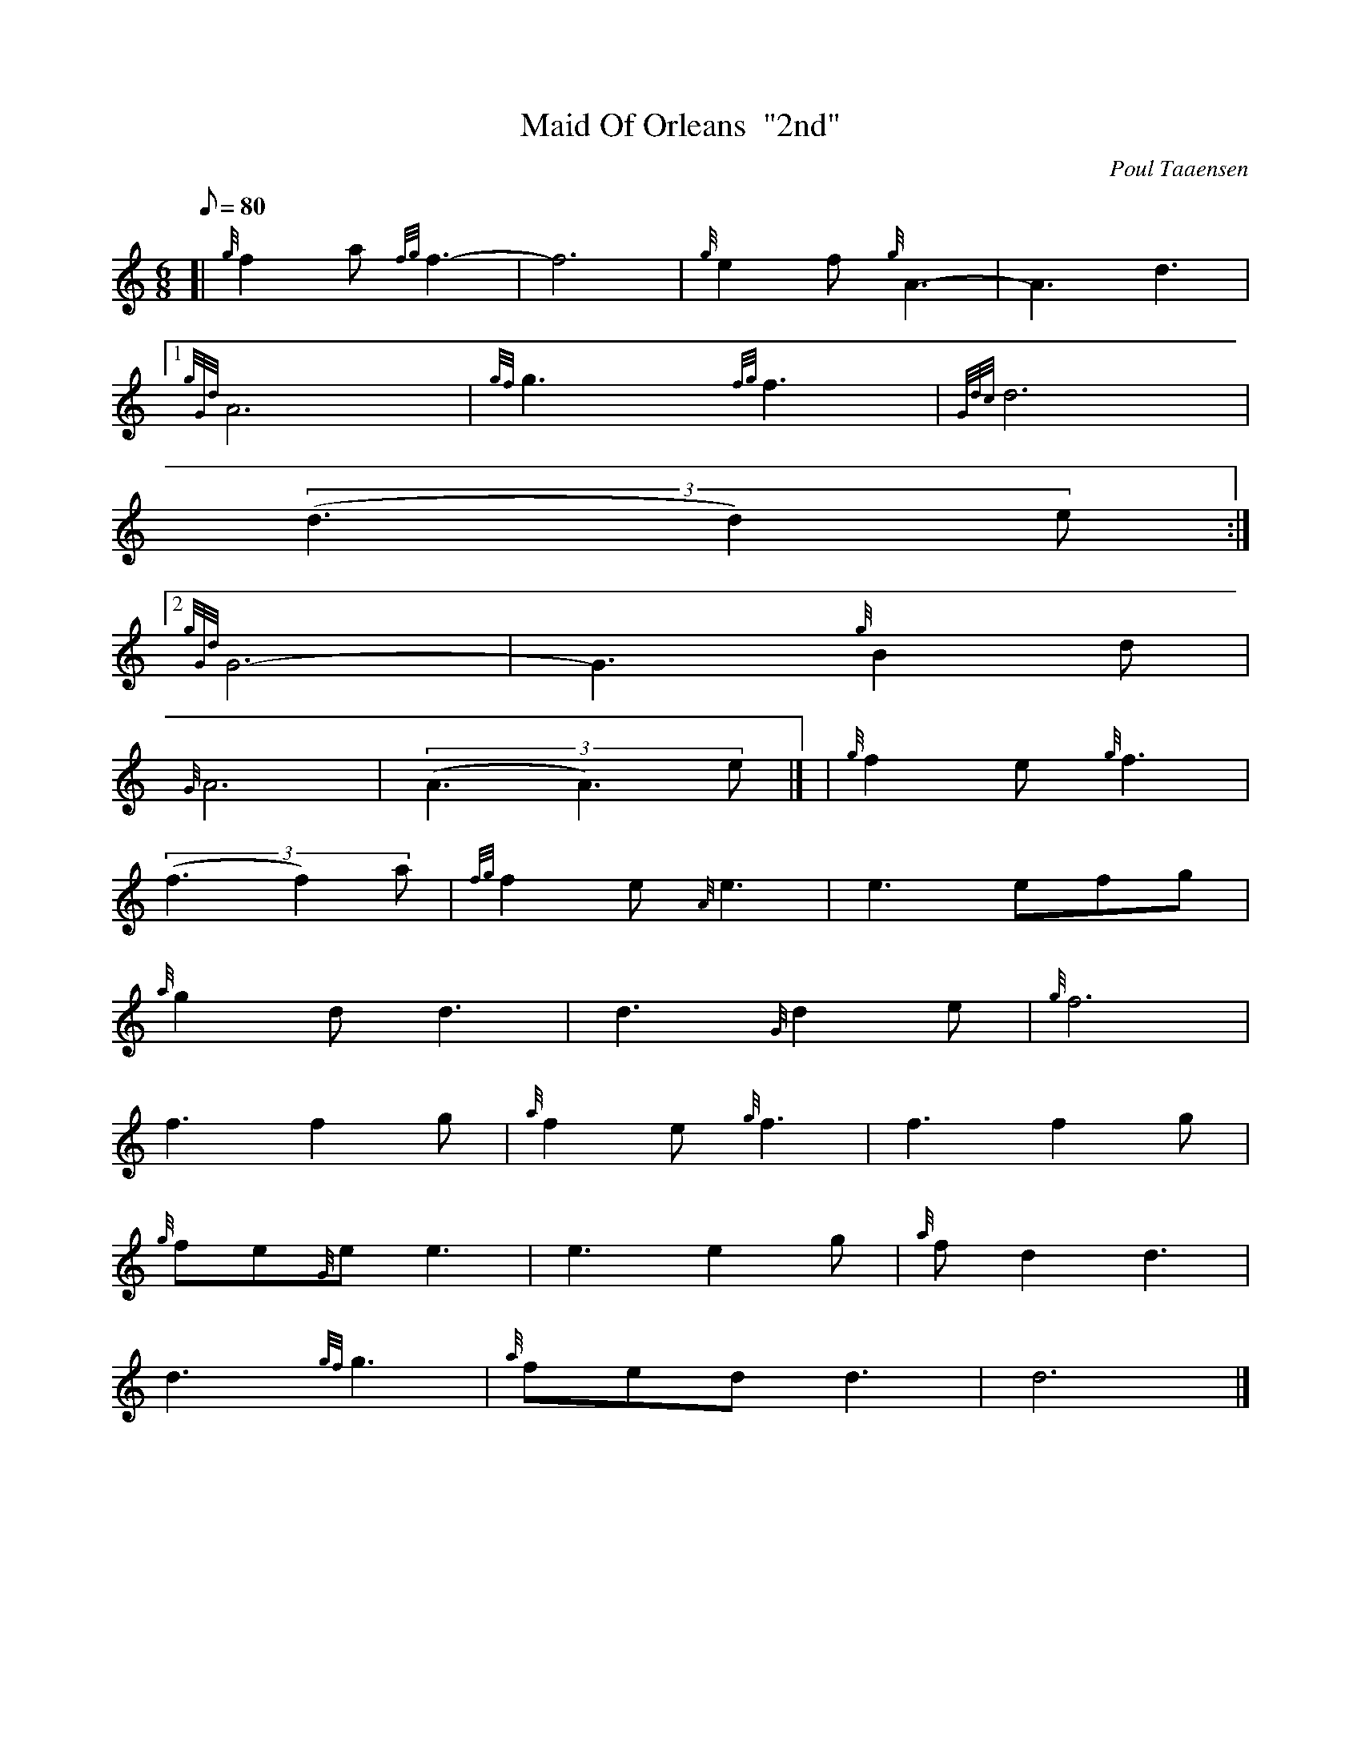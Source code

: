 X:1
T:Maid Of Orleans  "2nd"
M:6/8
L:1/8
Q:80
C:Poul Taaensen
S:Slow Air
K:HP
[| {g}f2a{fg}f3 | \
-f6 | \
{g}e2f{g}A3 | \
-A3d3|1
{gGd}A6 | \
{gf}g3{fg}f3 | \
{Gdc}d6 |
((3d3d2)e:|2
{gGd}G6 | \
-G3{g}B2d |
{G}A6 | \
((3A3A3)e|] [ | \
{g}f2e{g}f3 |
((3f3f2)a | \
{fg}f2e{A}e3 | \
e3efg |
{a}g2dd3 | \
d3{G}d2e | \
{g}f6 |
f3f2g | \
{a}f2e{g}f3 | \
f3f2g |
{g}fe{G}ee3 | \
e3e2g | \
{a}fd2d3 |
d3{gf}g3 | \
{a}fedd3 | \
d6|]

